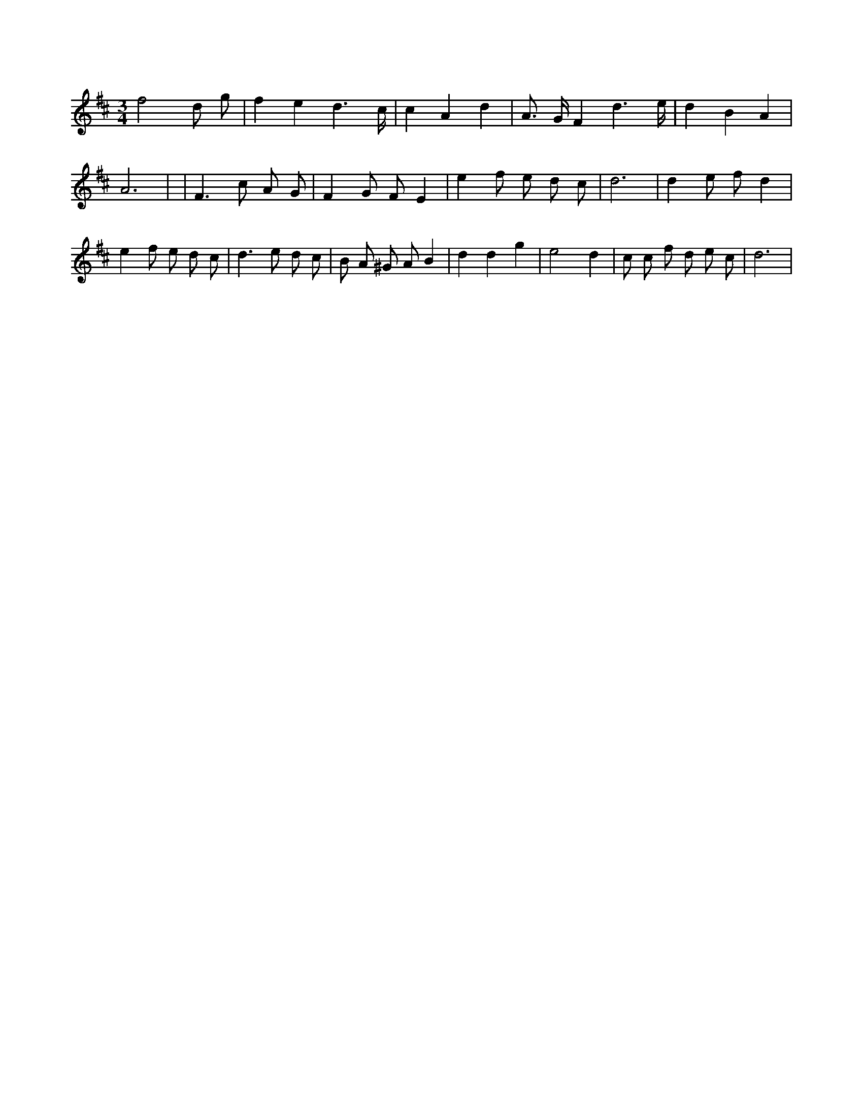 X:26
L:1/8
M:3/4
K:Dclef
f4 d g | f2 e2 d3 /2 c/2 | c2 A2 d2 | A > G F2 d3 /2 e/2 | d2 B2 A2 | A6 | | F2 > c2 A G | F2 G F E2 | e2 f e d c | d6 | d2 e f d2 | e2 f e d c | d2 > e2 d c | B A ^G A B2 | d2 d2 g2 | e4 d2 | c c f d e c | d6 |
